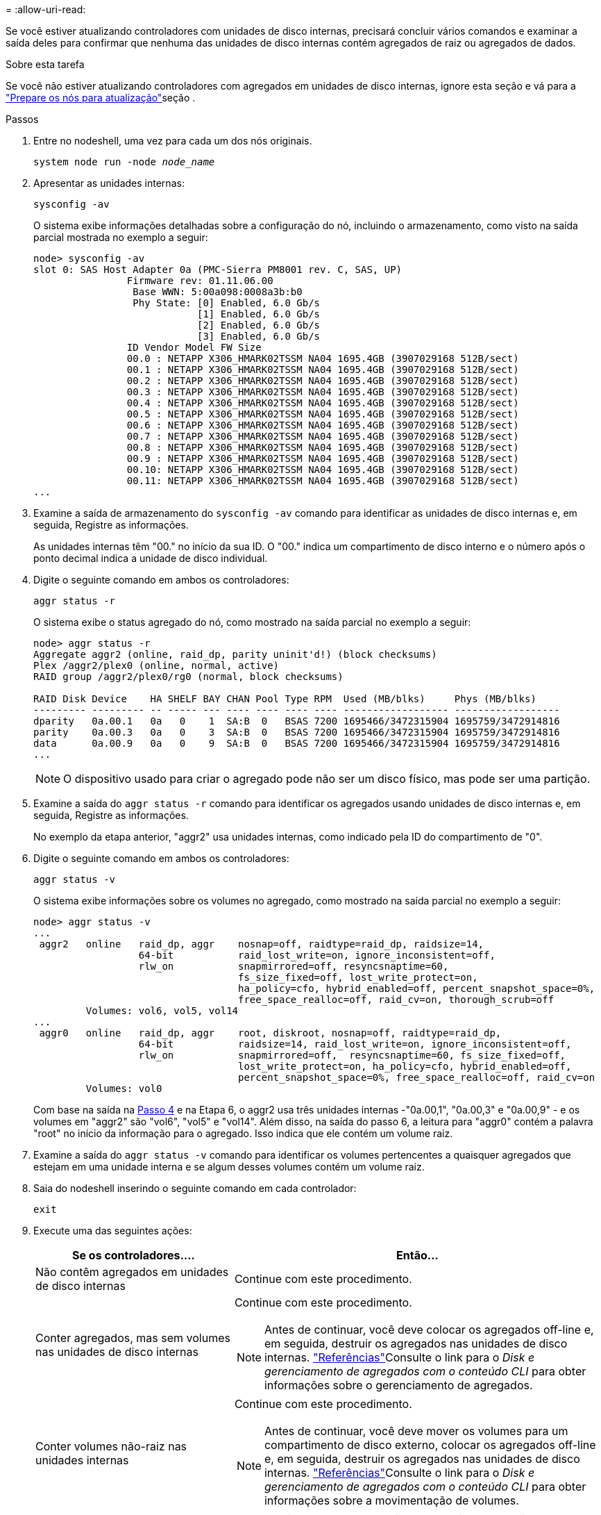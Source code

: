 = 
:allow-uri-read: 


Se você estiver atualizando controladores com unidades de disco internas, precisará concluir vários comandos e examinar a saída deles para confirmar que nenhuma das unidades de disco internas contém agregados de raiz ou agregados de dados.

.Sobre esta tarefa
Se você não estiver atualizando controladores com agregados em unidades de disco internas, ignore esta seção e vá para a link:prepare_nodes_for_upgrade.html["Prepare os nós para atualização"]seção .

.Passos
. Entre no nodeshell, uma vez para cada um dos nós originais.
+
`system node run -node _node_name_`

. Apresentar as unidades internas:
+
`sysconfig -av`

+
O sistema exibe informações detalhadas sobre a configuração do nó, incluindo o armazenamento, como visto na saída parcial mostrada no exemplo a seguir:

+
....

node> sysconfig -av
slot 0: SAS Host Adapter 0a (PMC-Sierra PM8001 rev. C, SAS, UP)
                Firmware rev: 01.11.06.00
                 Base WWN: 5:00a098:0008a3b:b0
                 Phy State: [0] Enabled, 6.0 Gb/s
                            [1] Enabled, 6.0 Gb/s
                            [2] Enabled, 6.0 Gb/s
                            [3] Enabled, 6.0 Gb/s
                ID Vendor Model FW Size
                00.0 : NETAPP X306_HMARK02TSSM NA04 1695.4GB (3907029168 512B/sect)
                00.1 : NETAPP X306_HMARK02TSSM NA04 1695.4GB (3907029168 512B/sect)
                00.2 : NETAPP X306_HMARK02TSSM NA04 1695.4GB (3907029168 512B/sect)
                00.3 : NETAPP X306_HMARK02TSSM NA04 1695.4GB (3907029168 512B/sect)
                00.4 : NETAPP X306_HMARK02TSSM NA04 1695.4GB (3907029168 512B/sect)
                00.5 : NETAPP X306_HMARK02TSSM NA04 1695.4GB (3907029168 512B/sect)
                00.6 : NETAPP X306_HMARK02TSSM NA04 1695.4GB (3907029168 512B/sect)
                00.7 : NETAPP X306_HMARK02TSSM NA04 1695.4GB (3907029168 512B/sect)
                00.8 : NETAPP X306_HMARK02TSSM NA04 1695.4GB (3907029168 512B/sect)
                00.9 : NETAPP X306_HMARK02TSSM NA04 1695.4GB (3907029168 512B/sect)
                00.10: NETAPP X306_HMARK02TSSM NA04 1695.4GB (3907029168 512B/sect)
                00.11: NETAPP X306_HMARK02TSSM NA04 1695.4GB (3907029168 512B/sect)
...
....
. Examine a saída de armazenamento do `sysconfig -av` comando para identificar as unidades de disco internas e, em seguida, Registre as informações.
+
As unidades internas têm "00." no início da sua ID. O "00." indica um compartimento de disco interno e o número após o ponto decimal indica a unidade de disco individual.

. [[man_aggr_step4]]Digite o seguinte comando em ambos os controladores:
+
`aggr status -r`

+
O sistema exibe o status agregado do nó, como mostrado na saída parcial no exemplo a seguir:

+
[listing]
----
node> aggr status -r
Aggregate aggr2 (online, raid_dp, parity uninit'd!) (block checksums)
Plex /aggr2/plex0 (online, normal, active)
RAID group /aggr2/plex0/rg0 (normal, block checksums)

RAID Disk Device    HA SHELF BAY CHAN Pool Type RPM  Used (MB/blks)     Phys (MB/blks)
--------- --------- -- ----- --- ---- ---- ---- ---- ------------------ ------------------
dparity   0a.00.1   0a   0    1  SA:B  0   BSAS 7200 1695466/3472315904 1695759/3472914816
parity    0a.00.3   0a   0    3  SA:B  0   BSAS 7200 1695466/3472315904 1695759/3472914816
data      0a.00.9   0a   0    9  SA:B  0   BSAS 7200 1695466/3472315904 1695759/3472914816
...
----
+

NOTE: O dispositivo usado para criar o agregado pode não ser um disco físico, mas pode ser uma partição.

. Examine a saída do `aggr status -r` comando para identificar os agregados usando unidades de disco internas e, em seguida, Registre as informações.
+
No exemplo da etapa anterior, "aggr2" usa unidades internas, como indicado pela ID do compartimento de "0".

. Digite o seguinte comando em ambos os controladores:
+
`aggr status -v`

+
O sistema exibe informações sobre os volumes no agregado, como mostrado na saída parcial no exemplo a seguir:

+
....
node> aggr status -v
...
 aggr2   online   raid_dp, aggr    nosnap=off, raidtype=raid_dp, raidsize=14,
                  64-bit           raid_lost_write=on, ignore_inconsistent=off,
                  rlw_on           snapmirrored=off, resyncsnaptime=60,
                                   fs_size_fixed=off, lost_write_protect=on,
                                   ha_policy=cfo, hybrid_enabled=off, percent_snapshot_space=0%,
                                   free_space_realloc=off, raid_cv=on, thorough_scrub=off
         Volumes: vol6, vol5, vol14
...
 aggr0   online   raid_dp, aggr    root, diskroot, nosnap=off, raidtype=raid_dp,
                  64-bit           raidsize=14, raid_lost_write=on, ignore_inconsistent=off,
                  rlw_on           snapmirrored=off,  resyncsnaptime=60, fs_size_fixed=off,
                                   lost_write_protect=on, ha_policy=cfo, hybrid_enabled=off,
                                   percent_snapshot_space=0%, free_space_realloc=off, raid_cv=on
         Volumes: vol0
....
+
Com base na saída na <<man_aggr_step4,Passo 4>> e na Etapa 6, o aggr2 usa três unidades internas -"0a.00,1", "0a.00,3" e "0a.00,9" - e os volumes em "aggr2" são "vol6", "vol5" e "vol14". Além disso, na saída do passo 6, a leitura para "aggr0" contém a palavra "root" no início da informação para o agregado. Isso indica que ele contém um volume raiz.

. Examine a saída do `aggr status -v` comando para identificar os volumes pertencentes a quaisquer agregados que estejam em uma unidade interna e se algum desses volumes contém um volume raiz.
. Saia do nodeshell inserindo o seguinte comando em cada controlador:
+
`exit`

. Execute uma das seguintes ações:
+
[cols="35,65"]
|===
| Se os controladores.... | Então... 


| Não contêm agregados em unidades de disco internas | Continue com este procedimento. 


| Conter agregados, mas sem volumes nas unidades de disco internas  a| 
Continue com este procedimento.


NOTE: Antes de continuar, você deve colocar os agregados off-line e, em seguida, destruir os agregados nas unidades de disco internas. link:other_references.html["Referências"]Consulte o link para o _Disk e gerenciamento de agregados com o conteúdo CLI_ para obter informações sobre o gerenciamento de agregados.



| Conter volumes não-raiz nas unidades internas  a| 
Continue com este procedimento.


NOTE: Antes de continuar, você deve mover os volumes para um compartimento de disco externo, colocar os agregados off-line e, em seguida, destruir os agregados nas unidades de disco internas. link:other_references.html["Referências"]Consulte o link para o _Disk e gerenciamento de agregados com o conteúdo CLI_ para obter informações sobre a movimentação de volumes.



| Conter volumes raiz nas unidades internas | Não prossiga com este procedimento. Você pode atualizar os controladores consultando link:other_references.html["Referências"]o link para o site de suporte _NetApp_ e usando o procedimento _Atualizando o hardware do controlador em um par de nós executando Data ONTAP em cluster movendo volumes_. 


| Conter volumes não-raiz nas unidades internas e não é possível mover os volumes para armazenamento externo | Não prossiga com este procedimento. Você pode atualizar os controladores usando o procedimento _Atualizando o hardware do controlador em um par de nós executando o cluster Data ONTAP movendo volumes_. link:other_references.html["Referências"]Consulte o link para o _Site de suporte da NetApp_, onde você pode acessar este procedimento. 
|===


